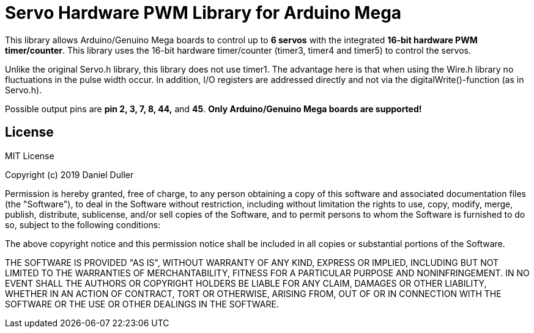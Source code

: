 = Servo Hardware PWM Library for Arduino Mega =

This library allows Arduino/Genuino Mega boards to control up to **6 servos** with the integrated **16-bit hardware PWM timer/counter**.
This library uses the 16-bit hardware timer/counter (timer3, timer4 and timer5) to control the servos.

Unlike the original Servo.h library, this library does not use timer1.
The advantage here is that when using the Wire.h library no fluctuations in the pulse width occur.
In addition, I/O registers are addressed directly and not via the digitalWrite()-function (as in Servo.h).

Possible output pins are **pin 2, 3, 7, 8, 44,** and **45**.
**Only Arduino/Genuino Mega boards are supported!**

== License ==

MIT License

Copyright (c) 2019 Daniel Duller

Permission is hereby granted, free of charge, to any person obtaining a copy
of this software and associated documentation files (the "Software"), to deal
in the Software without restriction, including without limitation the rights
to use, copy, modify, merge, publish, distribute, sublicense, and/or sell
copies of the Software, and to permit persons to whom the Software is
furnished to do so, subject to the following conditions:

The above copyright notice and this permission notice shall be included in all
copies or substantial portions of the Software.

THE SOFTWARE IS PROVIDED "AS IS", WITHOUT WARRANTY OF ANY KIND, EXPRESS OR
IMPLIED, INCLUDING BUT NOT LIMITED TO THE WARRANTIES OF MERCHANTABILITY,
FITNESS FOR A PARTICULAR PURPOSE AND NONINFRINGEMENT. IN NO EVENT SHALL THE
AUTHORS OR COPYRIGHT HOLDERS BE LIABLE FOR ANY CLAIM, DAMAGES OR OTHER
LIABILITY, WHETHER IN AN ACTION OF CONTRACT, TORT OR OTHERWISE, ARISING FROM,
OUT OF OR IN CONNECTION WITH THE SOFTWARE OR THE USE OR OTHER DEALINGS IN THE
SOFTWARE.
